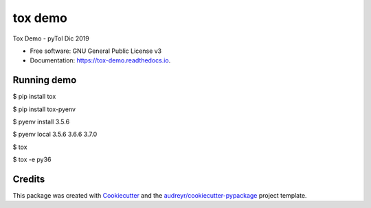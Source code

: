 ========
tox demo
========


.. image:: https://img.shields.io/pypi/v/tox_demo.svg
        :target: https://pypi.python.org/pypi/tox_demo

.. image:: https://img.shields.io/travis/semanticmx/tox_demo.svg
        :target: https://travis-ci.org/semanticmx/tox_demo

.. image:: https://readthedocs.org/projects/tox-demo/badge/?version=latest
        :target: https://tox-demo.readthedocs.io/en/latest/?badge=latest
        :alt: Documentation Status




Tox Demo - pyTol Dic 2019


* Free software: GNU General Public License v3
* Documentation: https://tox-demo.readthedocs.io.


Running demo
--------

$ pip install tox

$ pip install tox-pyenv

$ pyenv install 3.5.6

$ pyenv local 3.5.6 3.6.6 3.7.0

$ tox

$ tox -e py36

Credits
-------

This package was created with Cookiecutter_ and the `audreyr/cookiecutter-pypackage`_ project template.

.. _Cookiecutter: https://github.com/audreyr/cookiecutter
.. _`audreyr/cookiecutter-pypackage`: https://github.com/audreyr/cookiecutter-pypackage
